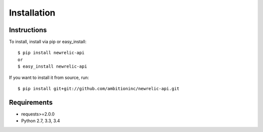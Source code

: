 Installation
============

Instructions
------------

To install, install via pip or easy_install::

    $ pip install newrelic-api
    or
    $ easy_install newrelic-api

If you want to install it from source, run::

 $ pip install git+git://github.com/ambitioninc/newrelic-api.git


Requirements
------------

* requests>=2.0.0
* Python 2.7, 3.3, 3.4
